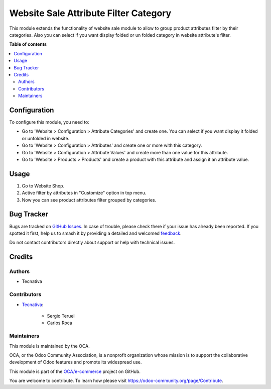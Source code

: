 ======================================
Website Sale Attribute Filter Category
======================================

.. 
   !!!!!!!!!!!!!!!!!!!!!!!!!!!!!!!!!!!!!!!!!!!!!!!!!!!!
   !! This file is generated by oca-gen-addon-readme !!
   !! changes will be overwritten.                   !!
   !!!!!!!!!!!!!!!!!!!!!!!!!!!!!!!!!!!!!!!!!!!!!!!!!!!!
   !! source digest: sha256:c3bcee76542d7c454969ab45f2a7bd5fa4e6ba6f3f57a61a75e7be8c29dc179b
   !!!!!!!!!!!!!!!!!!!!!!!!!!!!!!!!!!!!!!!!!!!!!!!!!!!!

.. |badge1| image:: https://img.shields.io/badge/maturity-Production%2FStable-green.png
    :target: https://odoo-community.org/page/development-status
    :alt: Production/Stable
.. |badge2| image:: https://img.shields.io/badge/licence-AGPL--3-blue.png
    :target: http://www.gnu.org/licenses/agpl-3.0-standalone.html
    :alt: License: AGPL-3
.. |badge3| image:: https://img.shields.io/badge/github-OCA%2Fe--commerce-lightgray.png?logo=github
    :target: https://github.com/OCA/e-commerce/tree/13.0/website_sale_attribute_filter_category
    :alt: OCA/e-commerce
.. |badge4| image:: https://img.shields.io/badge/weblate-Translate%20me-F47D42.png
    :target: https://translation.odoo-community.org/projects/e-commerce-13-0/e-commerce-13-0-website_sale_attribute_filter_category
    :alt: Translate me on Weblate
.. |badge5| image:: https://img.shields.io/badge/runboat-Try%20me-875A7B.png
    :target: https://runboat.odoo-community.org/builds?repo=OCA/e-commerce&target_branch=13.0
    :alt: Try me on Runboat

|badge1| |badge2| |badge3| |badge4| |badge5|

This module extends the functionality of website sale module to allow to group
product attributes filter by their categories.
Also you can select if you want display folded or un folded category in website
attribute's filter.

**Table of contents**

.. contents::
   :local:

Configuration
=============

To configure this module, you need to:

* Go to 'Website > Configuration > Attribute Categories' and create one.
  You can select if you want display it folded or unfolded in website.
* Go to 'Website > Configuration > Attributes' and create one or more with
  this category.
* Go to 'Website > Configuration > Attribute Values' and create more than one
  value for this attribute.
* Go to 'Website > Products > Products' and create a product with this
  attribute and assign it an attribute value.

Usage
=====

#. Go to Website Shop.
#. Active filter by attributes in "Customize" option in top menu.
#. Now you can see product attributes filter grouped by categories.

Bug Tracker
===========

Bugs are tracked on `GitHub Issues <https://github.com/OCA/e-commerce/issues>`_.
In case of trouble, please check there if your issue has already been reported.
If you spotted it first, help us to smash it by providing a detailed and welcomed
`feedback <https://github.com/OCA/e-commerce/issues/new?body=module:%20website_sale_attribute_filter_category%0Aversion:%2013.0%0A%0A**Steps%20to%20reproduce**%0A-%20...%0A%0A**Current%20behavior**%0A%0A**Expected%20behavior**>`_.

Do not contact contributors directly about support or help with technical issues.

Credits
=======

Authors
~~~~~~~

* Tecnativa

Contributors
~~~~~~~~~~~~

* `Tecnativa <https://www.tecnativa.com>`_:

    * Sergio Teruel
    * Carlos Roca

Maintainers
~~~~~~~~~~~

This module is maintained by the OCA.

.. image:: https://odoo-community.org/logo.png
   :alt: Odoo Community Association
   :target: https://odoo-community.org

OCA, or the Odoo Community Association, is a nonprofit organization whose
mission is to support the collaborative development of Odoo features and
promote its widespread use.

This module is part of the `OCA/e-commerce <https://github.com/OCA/e-commerce/tree/13.0/website_sale_attribute_filter_category>`_ project on GitHub.

You are welcome to contribute. To learn how please visit https://odoo-community.org/page/Contribute.
